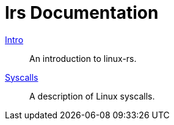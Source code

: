 = lrs Documentation
ifdef::env-github[:outfilesuffix: .adoc]

<<intro# ,Intro>>:: An introduction to linux-rs.
link:syscalls.html[Syscalls]:: A description of Linux syscalls.
